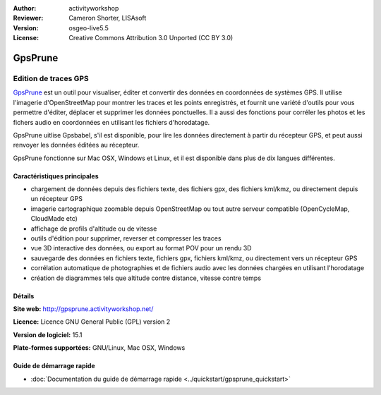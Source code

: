 :Author: activityworkshop
:Reviewer: Cameron Shorter, LISAsoft
:Version: osgeo-live5.5
:License: Creative Commons Attribution 3.0 Unported (CC BY 3.0)

.. image:: ../../images/project_logos/logo-prune.png
  :alt: Logo du projet
  :align: right
  :target: http://gpsprune.activityworkshop.net/

GpsPrune
================================================================================

Edition de traces GPS
~~~~~~~~~~~~~~~~~~~~~~~~~~~~~~~~~~~~~~~~~~~~~~~~~~~~~~~~~~~~~~~~~~~~~~~~~~~~~~~~

`GpsPrune <http://gpsprune.activityworkshop.net/>`_ est un outil pour visualiser,
éditer et convertir des données en coordonnées de systèmes GPS. Il utilise l'imagerie d'OpenStreetMap
pour montrer les traces et les points enregistrés, et fournit une variété d'outils
pour vous permettre d'éditer, déplacer et supprimer les données ponctuelles. Il a aussi des fonctions
pour corréler les photos et les fichers audio en coordonnées en utilisant les fichiers d'horodatage.

GpsPrune uitlise Gpsbabel, s'il est disponible, pour lire les données directement à partir du récepteur GPS,
et peut aussi renvoyer les données éditées au récepteur.

GpsPrune fonctionne sur Mac OSX, Windows et Linux, et il est disponible
dans plus de dix langues différentes.

Caractéristiques principales
--------------------------------------------------------------------------------

.. image:: ../../images/screenshots/1024x768/prune_denver.png
  :scale: 50 %
  :alt: Capture d'écran
  :align: right

* chargement de données depuis des fichiers texte, des fichiers gpx, des fichiers kml/kmz, ou directement depuis un récepteur GPS
* imagerie cartographique zoomable depuis OpenStreetMap ou tout autre serveur compatible (OpenCycleMap, CloudMade etc)
* affichage de profils d'altitude ou de vitesse
* outils d'édition pour supprimer, reverser et compresser les traces
* vue 3D interactive des données, ou export au format POV pour un rendu 3D
* sauvegarde des données en fichiers texte, fichiers gpx, fichiers kml/kmz, ou directement vers un récepteur GPS
* corrélation automatique de photographies et de fichiers audio avec les données chargées en utilisant l'horodatage
* création de diagrammes tels que altitude contre distance, vitesse contre temps

Détails
--------------------------------------------------------------------------------

**Site web:** http://gpsprune.activityworkshop.net/

**Licence:** Licence GNU General Public (GPL) version 2

**Version de logiciel:** 15.1

**Plate-formes supportées:** GNU/Linux, Mac OSX, Windows


Guide de démarrage rapide
--------------------------------------------------------------------------------

* :doc:`Documentation du guide de démarrage rapide <../quickstart/gpsprune_quickstart>`
